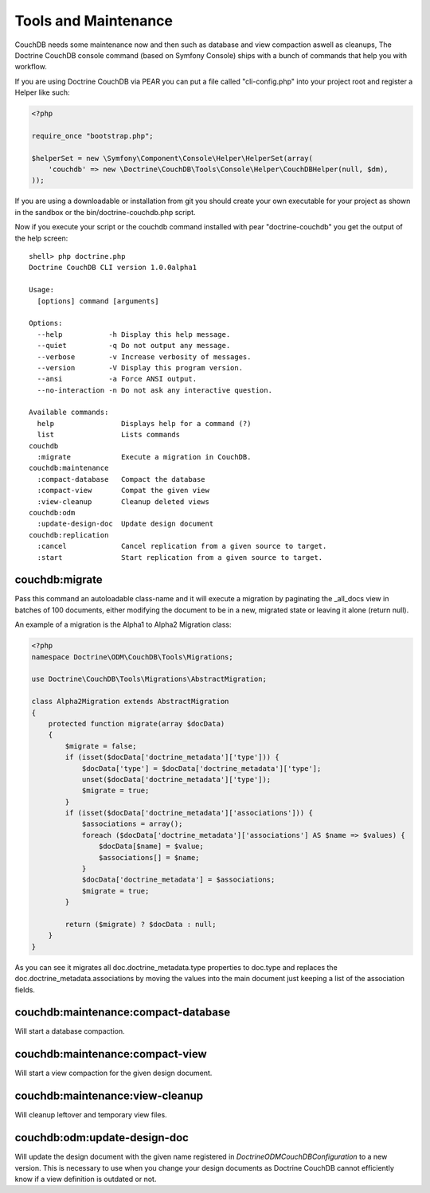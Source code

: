 Tools and Maintenance
=====================

CouchDB needs some maintenance now and then such as database and view compaction aswell as cleanups, The Doctrine CouchDB console command (based on Symfony Console) ships with a bunch of commands that help you with workflow.

If you are using Doctrine CouchDB via PEAR you can put a file called "cli-config.php" into your project root and register a Helper like such:

.. code-block:: php

    <?php

    require_once "bootstrap.php";

    $helperSet = new \Symfony\Component\Console\Helper\HelperSet(array(
        'couchdb' => new \Doctrine\CouchDB\Tools\Console\Helper\CouchDBHelper(null, $dm),
    ));

If you are using a downloadable or installation from git you should create your own executable for your project as shown in the sandbox or the bin/doctrine-couchdb.php script.

Now if you execute your script or the couchdb command installed with pear "doctrine-couchdb" you get the output of the help screen:

::

    shell> php doctrine.php 
    Doctrine CouchDB CLI version 1.0.0alpha1

    Usage:
      [options] command [arguments]

    Options:
      --help           -h Display this help message.
      --quiet          -q Do not output any message.
      --verbose        -v Increase verbosity of messages.
      --version        -V Display this program version.
      --ansi           -a Force ANSI output.
      --no-interaction -n Do not ask any interactive question.

    Available commands:
      help                Displays help for a command (?)
      list                Lists commands
    couchdb
      :migrate            Execute a migration in CouchDB.
    couchdb:maintenance
      :compact-database   Compact the database
      :compact-view       Compat the given view
      :view-cleanup       Cleanup deleted views
    couchdb:odm
      :update-design-doc  Update design document
    couchdb:replication
      :cancel             Cancel replication from a given source to target.
      :start              Start replication from a given source to target.

couchdb:migrate
---------------

Pass this command an autoloadable class-name and it will execute a migration by paginating the _all_docs view in batches of 100 documents, either modifying the document to be in a new, migrated state or leaving it alone (return null).

An example of a migration is the Alpha1 to Alpha2 Migration class:

.. code-block:: php

    <?php
    namespace Doctrine\ODM\CouchDB\Tools\Migrations;

    use Doctrine\CouchDB\Tools\Migrations\AbstractMigration;

    class Alpha2Migration extends AbstractMigration
    {
        protected function migrate(array $docData)
        {
            $migrate = false;
            if (isset($docData['doctrine_metadata']['type'])) {
                $docData['type'] = $docData['doctrine_metadata']['type'];
                unset($docData['doctrine_metadata']['type']);
                $migrate = true;
            }
            if (isset($docData['doctrine_metadata']['associations'])) {
                $associations = array();
                foreach ($docData['doctrine_metadata']['associations'] AS $name => $values) {
                    $docData[$name] = $value;
                    $associations[] = $name;
                }
                $docData['doctrine_metadata'] = $associations;
                $migrate = true;
            }

            return ($migrate) ? $docData : null;
        }
    }

As you can see it migrates all doc.doctrine_metadata.type properties to doc.type and replaces the doc.doctrine_metadata.associations by moving the values into the main document just keeping a list of the association fields.

couchdb:maintenance:compact-database
------------------------------------

Will start a database compaction.

couchdb:maintenance:compact-view
------------------------------------

Will start a view compaction for the given design document.

couchdb:maintenance:view-cleanup
------------------------------------

Will cleanup leftover and temporary view files.

couchdb:odm:update-design-doc
-----------------------------

Will update the design document with the given name registered in `Doctrine\ODM\CouchDB\Configuration` to a new version. This is necessary to use when you change your design documents as Doctrine CouchDB cannot efficiently know if a view definition is outdated or not.
